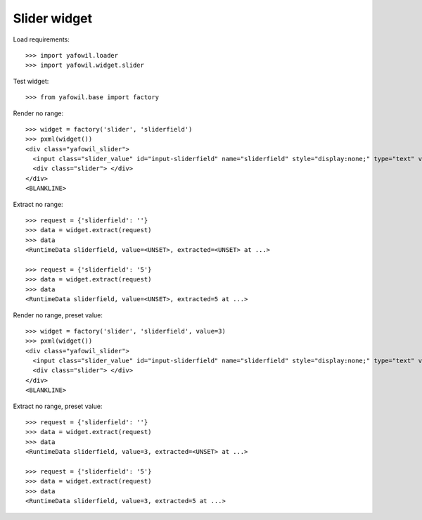 Slider widget
=============

Load requirements::

    >>> import yafowil.loader
    >>> import yafowil.widget.slider

Test widget::

    >>> from yafowil.base import factory

Render no range::

    >>> widget = factory('slider', 'sliderfield')
    >>> pxml(widget())
    <div class="yafowil_slider">
      <input class="slider_value" id="input-sliderfield" name="sliderfield" style="display:none;" type="text" value=""/>
      <div class="slider"> </div>
    </div>
    <BLANKLINE>

Extract no range::

    >>> request = {'sliderfield': ''}
    >>> data = widget.extract(request)
    >>> data
    <RuntimeData sliderfield, value=<UNSET>, extracted=<UNSET> at ...>

    >>> request = {'sliderfield': '5'}
    >>> data = widget.extract(request)
    >>> data
    <RuntimeData sliderfield, value=<UNSET>, extracted=5 at ...>

Render no range, preset value::

    >>> widget = factory('slider', 'sliderfield', value=3)
    >>> pxml(widget())
    <div class="yafowil_slider">
      <input class="slider_value" id="input-sliderfield" name="sliderfield" style="display:none;" type="text" value="3"/>
      <div class="slider"> </div>
    </div>
    <BLANKLINE>

Extract no range, preset value::

    >>> request = {'sliderfield': ''}
    >>> data = widget.extract(request)
    >>> data
    <RuntimeData sliderfield, value=3, extracted=<UNSET> at ...>

    >>> request = {'sliderfield': '5'}
    >>> data = widget.extract(request)
    >>> data
    <RuntimeData sliderfield, value=3, extracted=5 at ...>
